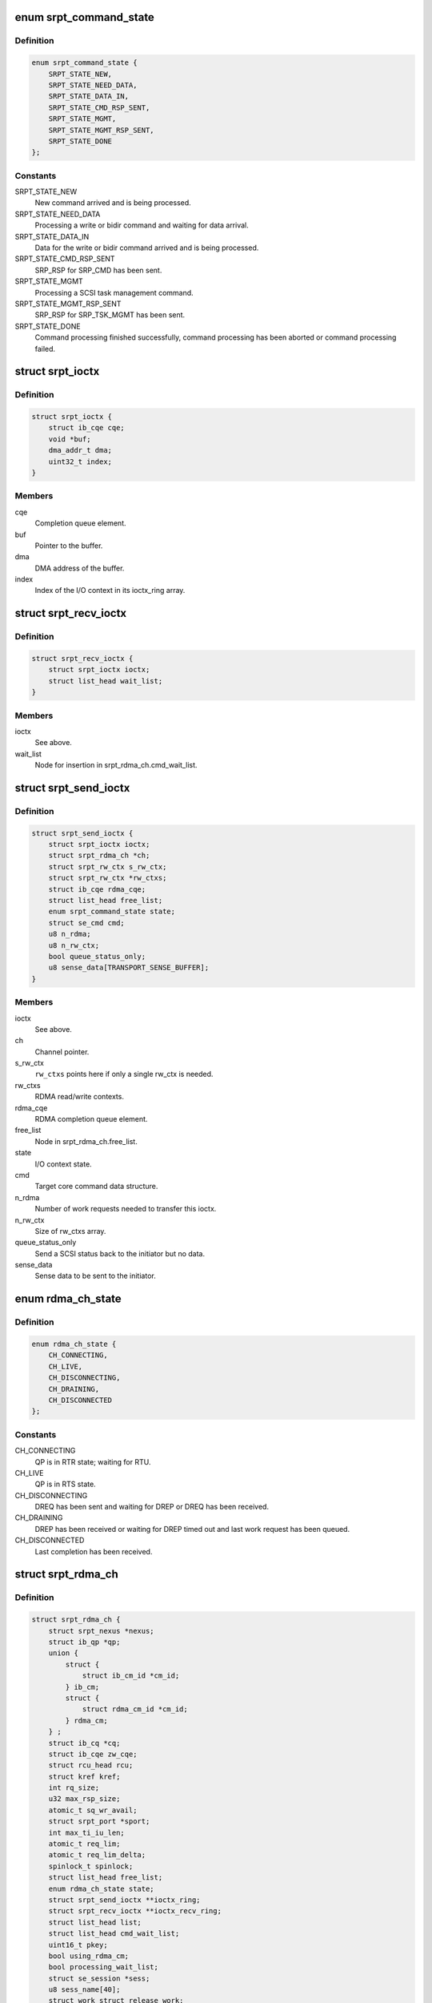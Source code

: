 .. -*- coding: utf-8; mode: rst -*-
.. src-file: drivers/infiniband/ulp/srpt/ib_srpt.h

.. _`srpt_command_state`:

enum srpt_command_state
=======================

.. c:type:: enum srpt_command_state

    SCSI command state managed by SRPT

.. _`srpt_command_state.definition`:

Definition
----------

.. code-block:: c

    enum srpt_command_state {
        SRPT_STATE_NEW,
        SRPT_STATE_NEED_DATA,
        SRPT_STATE_DATA_IN,
        SRPT_STATE_CMD_RSP_SENT,
        SRPT_STATE_MGMT,
        SRPT_STATE_MGMT_RSP_SENT,
        SRPT_STATE_DONE
    };

.. _`srpt_command_state.constants`:

Constants
---------

SRPT_STATE_NEW
    New command arrived and is being processed.

SRPT_STATE_NEED_DATA
    Processing a write or bidir command and waiting
    for data arrival.

SRPT_STATE_DATA_IN
    Data for the write or bidir command arrived and is
    being processed.

SRPT_STATE_CMD_RSP_SENT
    SRP_RSP for SRP_CMD has been sent.

SRPT_STATE_MGMT
    Processing a SCSI task management command.

SRPT_STATE_MGMT_RSP_SENT
    SRP_RSP for SRP_TSK_MGMT has been sent.

SRPT_STATE_DONE
    Command processing finished successfully, command
    processing has been aborted or command processing
    failed.

.. _`srpt_ioctx`:

struct srpt_ioctx
=================

.. c:type:: struct srpt_ioctx

    shared SRPT I/O context information

.. _`srpt_ioctx.definition`:

Definition
----------

.. code-block:: c

    struct srpt_ioctx {
        struct ib_cqe cqe;
        void *buf;
        dma_addr_t dma;
        uint32_t index;
    }

.. _`srpt_ioctx.members`:

Members
-------

cqe
    Completion queue element.

buf
    Pointer to the buffer.

dma
    DMA address of the buffer.

index
    Index of the I/O context in its ioctx_ring array.

.. _`srpt_recv_ioctx`:

struct srpt_recv_ioctx
======================

.. c:type:: struct srpt_recv_ioctx

    SRPT receive I/O context

.. _`srpt_recv_ioctx.definition`:

Definition
----------

.. code-block:: c

    struct srpt_recv_ioctx {
        struct srpt_ioctx ioctx;
        struct list_head wait_list;
    }

.. _`srpt_recv_ioctx.members`:

Members
-------

ioctx
    See above.

wait_list
    Node for insertion in srpt_rdma_ch.cmd_wait_list.

.. _`srpt_send_ioctx`:

struct srpt_send_ioctx
======================

.. c:type:: struct srpt_send_ioctx

    SRPT send I/O context

.. _`srpt_send_ioctx.definition`:

Definition
----------

.. code-block:: c

    struct srpt_send_ioctx {
        struct srpt_ioctx ioctx;
        struct srpt_rdma_ch *ch;
        struct srpt_rw_ctx s_rw_ctx;
        struct srpt_rw_ctx *rw_ctxs;
        struct ib_cqe rdma_cqe;
        struct list_head free_list;
        enum srpt_command_state state;
        struct se_cmd cmd;
        u8 n_rdma;
        u8 n_rw_ctx;
        bool queue_status_only;
        u8 sense_data[TRANSPORT_SENSE_BUFFER];
    }

.. _`srpt_send_ioctx.members`:

Members
-------

ioctx
    See above.

ch
    Channel pointer.

s_rw_ctx
    \ ``rw_ctxs``\  points here if only a single rw_ctx is needed.

rw_ctxs
    RDMA read/write contexts.

rdma_cqe
    RDMA completion queue element.

free_list
    Node in srpt_rdma_ch.free_list.

state
    I/O context state.

cmd
    Target core command data structure.

n_rdma
    Number of work requests needed to transfer this ioctx.

n_rw_ctx
    Size of rw_ctxs array.

queue_status_only
    Send a SCSI status back to the initiator but no data.

sense_data
    Sense data to be sent to the initiator.

.. _`rdma_ch_state`:

enum rdma_ch_state
==================

.. c:type:: enum rdma_ch_state

    SRP channel state

.. _`rdma_ch_state.definition`:

Definition
----------

.. code-block:: c

    enum rdma_ch_state {
        CH_CONNECTING,
        CH_LIVE,
        CH_DISCONNECTING,
        CH_DRAINING,
        CH_DISCONNECTED
    };

.. _`rdma_ch_state.constants`:

Constants
---------

CH_CONNECTING
    QP is in RTR state; waiting for RTU.

CH_LIVE
    QP is in RTS state.

CH_DISCONNECTING
    DREQ has been sent and waiting for DREP or DREQ has
    been received.

CH_DRAINING
    DREP has been received or waiting for DREP timed out
    and last work request has been queued.

CH_DISCONNECTED
    Last completion has been received.

.. _`srpt_rdma_ch`:

struct srpt_rdma_ch
===================

.. c:type:: struct srpt_rdma_ch

    RDMA channel

.. _`srpt_rdma_ch.definition`:

Definition
----------

.. code-block:: c

    struct srpt_rdma_ch {
        struct srpt_nexus *nexus;
        struct ib_qp *qp;
        union {
            struct {
                struct ib_cm_id *cm_id;
            } ib_cm;
            struct {
                struct rdma_cm_id *cm_id;
            } rdma_cm;
        } ;
        struct ib_cq *cq;
        struct ib_cqe zw_cqe;
        struct rcu_head rcu;
        struct kref kref;
        int rq_size;
        u32 max_rsp_size;
        atomic_t sq_wr_avail;
        struct srpt_port *sport;
        int max_ti_iu_len;
        atomic_t req_lim;
        atomic_t req_lim_delta;
        spinlock_t spinlock;
        struct list_head free_list;
        enum rdma_ch_state state;
        struct srpt_send_ioctx **ioctx_ring;
        struct srpt_recv_ioctx **ioctx_recv_ring;
        struct list_head list;
        struct list_head cmd_wait_list;
        uint16_t pkey;
        bool using_rdma_cm;
        bool processing_wait_list;
        struct se_session *sess;
        u8 sess_name[40];
        struct work_struct release_work;
    }

.. _`srpt_rdma_ch.members`:

Members
-------

nexus
    I_T nexus this channel is associated with.

qp
    IB queue pair used for communicating over this channel.

{unnamed_union}
    anonymous

ib_cm
    *undescribed*

rdma_cm
    *undescribed*

cq
    IB completion queue for this channel.

zw_cqe
    Zero-length write CQE.

rcu
    RCU head.

kref
    kref for this channel.

rq_size
    IB receive queue size.

max_rsp_size
    Maximum size of an RSP response message in bytes.

sq_wr_avail
    number of work requests available in the send queue.

sport
    pointer to the information of the HCA port used by this
    channel.

max_ti_iu_len
    maximum target-to-initiator information unit length.

req_lim
    request limit: maximum number of requests that may be sent
    by the initiator without having received a response.

req_lim_delta
    Number of credits not yet sent back to the initiator.

spinlock
    Protects free_list and state.

free_list
    Head of list with free send I/O contexts.

state
    channel state. See also enum rdma_ch_state.

ioctx_ring
    Send ring.

ioctx_recv_ring
    Receive I/O context ring.

list
    Node in srpt_nexus.ch_list.

cmd_wait_list
    List of SCSI commands that arrived before the RTU event. This
    list contains struct srpt_ioctx elements and is protected
    against concurrent modification by the cm_id spinlock.

pkey
    P_Key of the IB partition for this SRP channel.

using_rdma_cm
    Whether the RDMA/CM or IB/CM is used for this channel.

processing_wait_list
    Whether or not cmd_wait_list is being processed.

sess
    Session information associated with this SRP channel.

sess_name
    Session name.

release_work
    Allows scheduling of \ :c:func:`srpt_release_channel`\ .

.. _`srpt_nexus`:

struct srpt_nexus
=================

.. c:type:: struct srpt_nexus

    I_T nexus

.. _`srpt_nexus.definition`:

Definition
----------

.. code-block:: c

    struct srpt_nexus {
        struct rcu_head rcu;
        struct list_head entry;
        struct list_head ch_list;
        u8 i_port_id[16];
        u8 t_port_id[16];
    }

.. _`srpt_nexus.members`:

Members
-------

rcu
    RCU head for this data structure.

entry
    srpt_port.nexus_list list node.

ch_list
    struct srpt_rdma_ch list. Protected by srpt_port.mutex.

i_port_id
    128-bit initiator port identifier copied from SRP_LOGIN_REQ.

t_port_id
    128-bit target port identifier copied from SRP_LOGIN_REQ.

.. _`srpt_port_attrib`:

struct srpt_port_attrib
=======================

.. c:type:: struct srpt_port_attrib

    attributes for SRPT port

.. _`srpt_port_attrib.definition`:

Definition
----------

.. code-block:: c

    struct srpt_port_attrib {
        u32 srp_max_rdma_size;
        u32 srp_max_rsp_size;
        u32 srp_sq_size;
        bool use_srq;
    }

.. _`srpt_port_attrib.members`:

Members
-------

srp_max_rdma_size
    Maximum size of SRP RDMA transfers for new connections.

srp_max_rsp_size
    Maximum size of SRP response messages in bytes.

srp_sq_size
    Shared receive queue (SRQ) size.

use_srq
    Whether or not to use SRQ.

.. _`srpt_port`:

struct srpt_port
================

.. c:type:: struct srpt_port

    information associated by SRPT with a single IB port

.. _`srpt_port.definition`:

Definition
----------

.. code-block:: c

    struct srpt_port {
        struct srpt_device *sdev;
        struct ib_mad_agent *mad_agent;
        bool enabled;
        u8 port_guid[24];
        u8 port_gid[64];
        u8 port;
        u32 sm_lid;
        u32 lid;
        union ib_gid gid;
        struct work_struct work;
        struct se_portal_group port_guid_tpg;
        struct se_wwn port_guid_wwn;
        struct se_portal_group port_gid_tpg;
        struct se_wwn port_gid_wwn;
        struct srpt_port_attrib port_attrib;
        wait_queue_head_t ch_releaseQ;
        struct mutex mutex;
        struct list_head nexus_list;
    }

.. _`srpt_port.members`:

Members
-------

sdev
    backpointer to the HCA information.

mad_agent
    per-port management datagram processing information.

enabled
    Whether or not this target port is enabled.

port_guid
    ASCII representation of Port GUID

port_gid
    ASCII representation of Port GID

port
    one-based port number.

sm_lid
    cached value of the port's sm_lid.

lid
    cached value of the port's lid.

gid
    cached value of the port's gid.

work
    work structure for refreshing the aforementioned cached values.

port_guid_tpg
    TPG associated with target port GUID.

port_guid_wwn
    WWN associated with target port GUID.

port_gid_tpg
    TPG associated with target port GID.

port_gid_wwn
    WWN associated with target port GID.

port_attrib
    Port attributes that can be accessed through configfs.

ch_releaseQ
    Enables waiting for removal from nexus_list.

mutex
    Protects nexus_list.

nexus_list
    Nexus list. See also srpt_nexus.entry.

.. _`srpt_device`:

struct srpt_device
==================

.. c:type:: struct srpt_device

    information associated by SRPT with a single HCA

.. _`srpt_device.definition`:

Definition
----------

.. code-block:: c

    struct srpt_device {
        struct ib_device *device;
        struct ib_pd *pd;
        u32 lkey;
        struct ib_srq *srq;
        struct ib_cm_id *cm_id;
        int srq_size;
        struct mutex sdev_mutex;
        bool use_srq;
        struct srpt_recv_ioctx **ioctx_ring;
        struct ib_event_handler event_handler;
        struct list_head list;
        struct srpt_port port[];
    }

.. _`srpt_device.members`:

Members
-------

device
    Backpointer to the struct ib_device managed by the IB core.

pd
    IB protection domain.

lkey
    L_Key (local key) with write access to all local memory.

srq
    Per-HCA SRQ (shared receive queue).

cm_id
    Connection identifier.

srq_size
    SRQ size.

sdev_mutex
    Serializes use_srq changes.

use_srq
    Whether or not to use SRQ.

ioctx_ring
    Per-HCA SRQ.

event_handler
    Per-HCA asynchronous IB event handler.

list
    Node in srpt_dev_list.

port
    Information about the ports owned by this HCA.

.. This file was automatic generated / don't edit.


